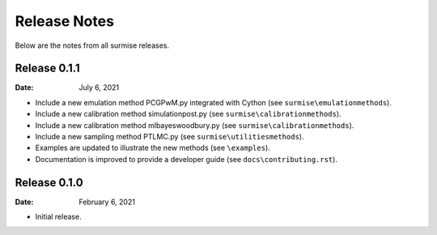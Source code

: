 =============
Release Notes
=============

Below are the notes from all surmise releases.

Release 0.1.1
-------------

:Date: July 6, 2021

* Include a new emulation method PCGPwM.py integrated with Cython (see ``surmise\emulationmethods``).
* Include a new calibration method simulationpost.py (see ``surmise\calibrationmethods``).
* Include a new calibration method mlbayeswoodbury.py (see ``surmise\calibrationmethods``).
* Include a new sampling method PTLMC.py (see ``surmise\utilitiesmethods``).
* Examples are updated to illustrate the new methods (see ``\examples``).
* Documentation is improved to provide a developer guide (see ``docs\contributing.rst``).

Release 0.1.0
-------------

:Date: February 6, 2021

* Initial release.
